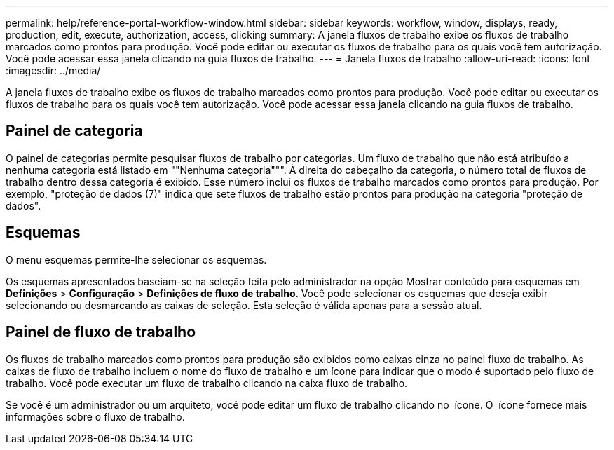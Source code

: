 ---
permalink: help/reference-portal-workflow-window.html 
sidebar: sidebar 
keywords: workflow, window, displays, ready, production, edit, execute, authorization, access, clicking 
summary: A janela fluxos de trabalho exibe os fluxos de trabalho marcados como prontos para produção. Você pode editar ou executar os fluxos de trabalho para os quais você tem autorização. Você pode acessar essa janela clicando na guia fluxos de trabalho. 
---
= Janela fluxos de trabalho
:allow-uri-read: 
:icons: font
:imagesdir: ../media/


[role="lead"]
A janela fluxos de trabalho exibe os fluxos de trabalho marcados como prontos para produção. Você pode editar ou executar os fluxos de trabalho para os quais você tem autorização. Você pode acessar essa janela clicando na guia fluxos de trabalho.



== Painel de categoria

O painel de categorias permite pesquisar fluxos de trabalho por categorias. Um fluxo de trabalho que não está atribuído a nenhuma categoria está listado em ""Nenhuma categoria""". À direita do cabeçalho da categoria, o número total de fluxos de trabalho dentro dessa categoria é exibido. Esse número inclui os fluxos de trabalho marcados como prontos para produção. Por exemplo, "proteção de dados (7)" indica que sete fluxos de trabalho estão prontos para produção na categoria "proteção de dados".



== Esquemas

O menu esquemas permite-lhe selecionar os esquemas.

Os esquemas apresentados baseiam-se na seleção feita pelo administrador na opção Mostrar conteúdo para esquemas em *Definições* > *Configuração* > *Definições de fluxo de trabalho*. Você pode selecionar os esquemas que deseja exibir selecionando ou desmarcando as caixas de seleção. Esta seleção é válida apenas para a sessão atual.



== Painel de fluxo de trabalho

Os fluxos de trabalho marcados como prontos para produção são exibidos como caixas cinza no painel fluxo de trabalho. As caixas de fluxo de trabalho incluem o nome do fluxo de trabalho e um ícone para indicar que o modo é suportado pelo fluxo de trabalho. Você pode executar um fluxo de trabalho clicando na caixa fluxo de trabalho.

Se você é um administrador ou um arquiteto, você pode editar um fluxo de trabalho clicando no image:../media/portal_edit_object_wfa_icon.gif[""] ícone. O image:../media/info_icon_execute_wfa.gif[""] ícone fornece mais informações sobre o fluxo de trabalho.
